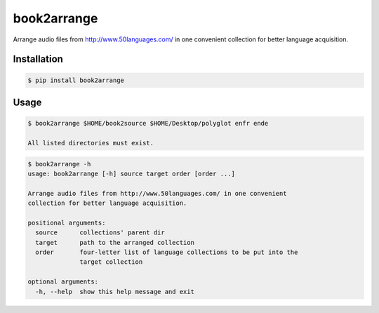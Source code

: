 book2arrange
============

Arrange audio files from http://www.50languages.com/ in one convenient collection for better language acquisition.

Installation
--------------

.. code-block:: bash

    $ pip install book2arrange


Usage
----------

.. code-block:: bash

    $ book2arrange $HOME/book2source $HOME/Desktop/polyglot enfr ende

    All listed directories must exist.


.. code-block:: guess

    $ book2arrange -h
    usage: book2arrange [-h] source target order [order ...]

    Arrange audio files from http://www.50languages.com/ in one convenient
    collection for better language acquisition.

    positional arguments:
      source      collections' parent dir
      target      path to the arranged collection
      order       four-letter list of language collections to be put into the
                  target collection

    optional arguments:
      -h, --help  show this help message and exit
